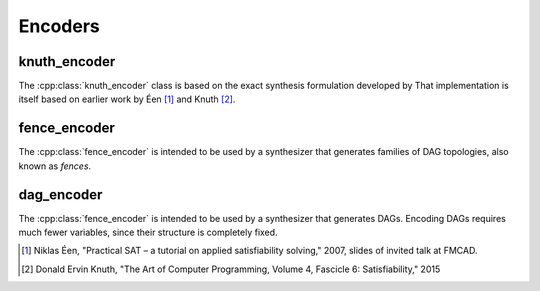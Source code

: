 Encoders
========

knuth_encoder
-------------

The :cpp:class:`knuth_encoder` class is based on the exact synthesis
formulation developed by That implementation is itself based on earlier
work by Éen [#]_ and Knuth [2]_.

.. doxygenclass:: percy::knuth_encoder
    :members:

fence_encoder
-------------

The :cpp:class:`fence_encoder` is intended to be used by a synthesizer
that generates families of DAG topologies, also known as *fences*.

.. doxygenclass:: percy::fence_encoder
    :members:

dag_encoder
-----------

The :cpp:class:`fence_encoder` is intended to be used by a synthesizer
that generates DAGs. Encoding DAGs requires much fewer variables, since
their structure is completely fixed.

.. doxygenclass:: percy::dag_encoder
    :members:


.. [#] Niklas Éen, "Practical SAT – a tutorial on applied satisfiability solving," 2007, slides of invited talk at FMCAD.

.. [#] Donald Ervin Knuth, "The Art of Computer Programming, Volume 4,
    Fascicle 6: Satisfiability," 2015
